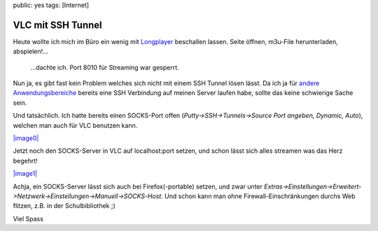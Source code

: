 public: yes
tags: [Internet]

VLC mit SSH Tunnel
==================

Heute wollte ich mich im Büro ein wenig mit
`Longplayer <http://longplayer.org/>`_ beschallen lassen. Seite öffnen,
m3u-File herunterladen, abspielen!...
 ...dachte ich. Port 8010 für Streaming war gesperrt.

Nun ja, es gibt fast kein Problem welches sich nicht mit einem SSH
Tunnel lösen lässt. Da ich ja für `andere
Anwendungsbereiche </2008/03/firewall-umgehen-mit-ssh/>`_ bereits eine
SSH Verbindung auf meinen Server laufen habe, sollte das keine
schwierige Sache sein.

Und tatsächlich. Ich hatte bereits einen SOCKS-Port offen
(*Putty->SSH->Tunnels->Source Port angeben, Dynamic, Auto*), welchen man
auch für VLC benutzen kann.

`|image0| <http://blog.ich-wars-nicht.ch/wp-content/uploads/2008/09/putty-dynamic-port.jpg>`_

Jetzt noch den SOCKS-Server in VLC auf localhost:port setzen, und schon
lässt sich alles streamen was das Herz begehrt!

`|image1| <http://blog.ich-wars-nicht.ch/wp-content/uploads/2008/09/vlc-socks.jpg>`_

Achja, ein SOCKS-Server lässt sich auch bei Firefox(-portable) setzen,
und zwar unter
*Extras->Einstellungen->Erweitert->Netzwerk->Einstellungen->Manuell->SOCKS-Host*.
Und schon kann man ohne Firewall-Einschränkungen durchs Web flitzen,
z.B. in der Schulbibliothek ;)

Viel Spass

.. |image0| image:: http://blog.ich-wars-nicht.ch/wp-content/uploads/2008/09/putty-dynamic-port.jpg
.. |image1| image:: http://blog.ich-wars-nicht.ch/wp-content/uploads/2008/09/vlc-socks.jpg

